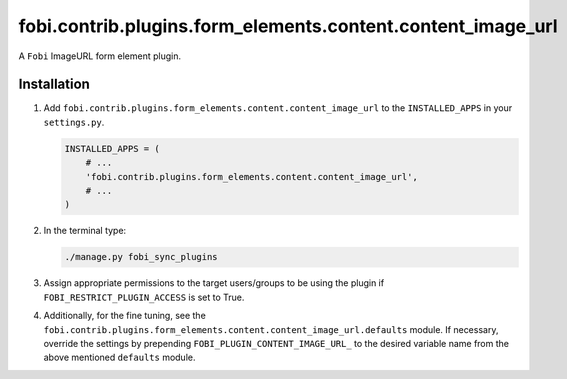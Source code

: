 fobi.contrib.plugins.form_elements.content.content_image_url
------------------------------------------------------------
A ``Fobi`` ImageURL form element plugin.

Installation
~~~~~~~~~~~~
(1) Add ``fobi.contrib.plugins.form_elements.content.content_image_url`` to the
    ``INSTALLED_APPS`` in your ``settings.py``.

    .. code-block:: python

        INSTALLED_APPS = (
            # ...
            'fobi.contrib.plugins.form_elements.content.content_image_url',
            # ...
        )

(2) In the terminal type:

    .. code-block:: sh

        ./manage.py fobi_sync_plugins

(3) Assign appropriate permissions to the target users/groups to be using
    the plugin if ``FOBI_RESTRICT_PLUGIN_ACCESS`` is set to True.

(4) Additionally, for the fine tuning, see the
    ``fobi.contrib.plugins.form_elements.content.content_image_url.defaults``
    module. If necessary, override the settings by prepending
    ``FOBI_PLUGIN_CONTENT_IMAGE_URL_`` to the desired variable name from the
    above mentioned ``defaults`` module.
